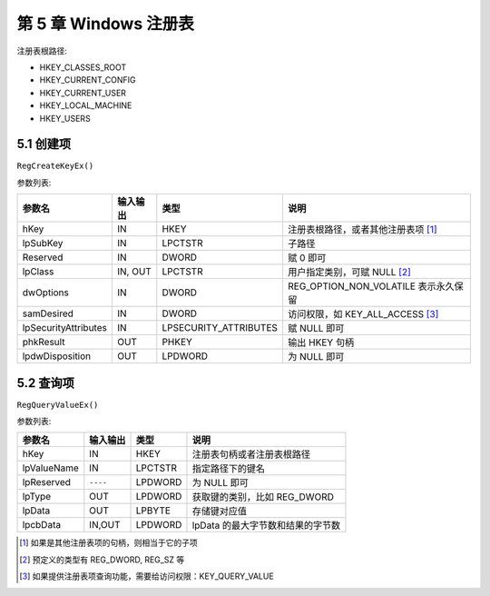 第 5 章 Windows 注册表
======================

注册表根路径:

* HKEY_CLASSES_ROOT
* HKEY_CURRENT_CONFIG
* HKEY_CURRENT_USER
* HKEY_LOCAL_MACHINE
* HKEY_USERS

5.1 创建项
----------

``RegCreateKeyEx()``

参数列表:

+----------------------+----------+-----------------------+--------------------------------------+
| 参数名               | 输入输出 | 类型                  | 说明                                 |
+======================+==========+=======================+======================================+
| hKey                 | IN       | HKEY                  | 注册表根路径，或者其他注册表项 [1]_  |
+----------------------+----------+-----------------------+--------------------------------------+
| lpSubKey             | IN       | LPCTSTR               | 子路径                               |
+----------------------+----------+-----------------------+--------------------------------------+
| Reserved             | IN       | DWORD                 | 赋 0 即可                            |
+----------------------+----------+-----------------------+--------------------------------------+
| lpClass              | IN, OUT  | LPCTSTR               | 用户指定类别，可赋 NULL [2]_         |
+----------------------+----------+-----------------------+--------------------------------------+
| dwOptions            | IN       | DWORD                 | REG_OPTION_NON_VOLATILE 表示永久保留 |
+----------------------+----------+-----------------------+--------------------------------------+
| samDesired           | IN       | DWORD                 | 访问权限，如 KEY_ALL_ACCESS [3]_     |
+----------------------+----------+-----------------------+--------------------------------------+
| lpSecurityAttributes | IN       | LPSECURITY_ATTRIBUTES | 赋 NULL 即可                         |
+----------------------+----------+-----------------------+--------------------------------------+
| phkResult            | OUT      | PHKEY                 | 输出 HKEY 句柄                       |
+----------------------+----------+-----------------------+--------------------------------------+
| lpdwDisposition      | OUT      | LPDWORD               | 为 NULL 即可                         |
+----------------------+----------+-----------------------+--------------------------------------+

5.2 查询项
----------

``RegQueryValueEx()``

参数列表:

+-------------+----------+---------+-----------------------------------+
| 参数名      | 输入输出 | 类型    | 说明                              |
+=============+==========+=========+===================================+
| hKey        | IN       | HKEY    | 注册表句柄或者注册表根路径        |
+-------------+----------+---------+-----------------------------------+
| lpValueName | IN       | LPCTSTR | 指定路径下的键名                  |
+-------------+----------+---------+-----------------------------------+
| lpReserved  | ``----`` | LPDWORD | 为 NULL 即可                      |
+-------------+----------+---------+-----------------------------------+
| lpType      | OUT      | LPDWORD | 获取键的类别，比如 REG_DWORD      |
+-------------+----------+---------+-----------------------------------+
| lpData      | OUT      | LPBYTE  | 存储键对应值                      |
+-------------+----------+---------+-----------------------------------+
| lpcbData    | IN,OUT   | LPDWORD | lpData 的最大字节数和结果的字节数 |
+-------------+----------+---------+-----------------------------------+



.. [1] 如果是其他注册表项的句柄，则相当于它的子项
.. [2] 预定义的类型有 REG_DWORD, REG_SZ 等
.. [3] 如果提供注册表项查询功能，需要给访问权限：KEY_QUERY_VALUE